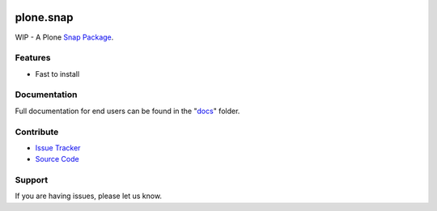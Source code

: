 .. image:: https://travis-ci.org/svx/plone.snap.svg?branch=master
    :target: https://travis-ci.org/svx/plone.snap

plone.snap
==========
WIP - A Plone `Snap Package <http://snapcraft.io/>`_.


Features
--------

- Fast to install


Documentation
-------------

Full documentation for end users can be found in the "`docs <docs>`_" folder.


Contribute
----------

- `Issue Tracker <https://github.com/svx/plone.snap/issues>`_
- `Source Code <https://github.com/svx/plone.snap>`_

Support
-------

If you are having issues, please let us know.

